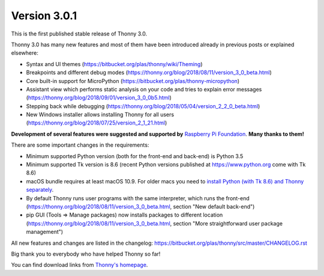 Version 3.0.1
=============

This is the first published stable release of Thonny 3.0.

Thonny 3.0 has many new features and most of them have been introduced already in previous posts or explained elsewhere:

* Syntax and UI themes (https://bitbucket.org/plas/thonny/wiki/Theming)
* Breakpoints and different debug modes (https://thonny.org/blog/2018/08/11/version_3_0_beta.html)
* Core built-in support for MicroPython (https://bitbucket.org/plas/thonny-micropython)
* Assistant view which performs static analysis on your code and tries to explain error messages (https://thonny.org/blog/2018/09/01/version_3_0_0b5.html)
* Stepping back while debugging (https://thonny.org/blog/2018/05/04/version_2_2_0_beta.html)
* New Windows installer allows installing Thonny for all users (https://thonny.org/blog/2018/07/25/version_2_1_21.html)

**Development of several features were suggested and supported by** `Raspberry Pi Foundation <https://www.raspberrypi.org/>`__. **Many thanks to them!**

There are some important changes in the requirements:

* Minimum supported Python version (both for the front-end and back-end) is Python 3.5
* Minimum supported Tk version is 8.6 (recent Python versions published at https://www.python.org come with Tk 8.6)
* macOS bundle requires at least macOS 10.9. For older macs you need to `install Python (with Tk 8.6) and Thonny separately <https://bitbucket.org/plas/thonny/wiki/SeparateInstall>`_.
* By default Thonny runs user programs with the same interpreter, which runs the front-end (https://thonny.org/blog/2018/08/11/version_3_0_beta.html, section "New default back-end")
* pip GUI (Tools => Manage packages) now installs packages to different location (https://thonny.org/blog/2018/08/11/version_3_0_beta.html, section "More straightforward user package management")

All new features and changes are listed in the changelog: https://bitbucket.org/plas/thonny/src/master/CHANGELOG.rst

Big thank you to everybody who have helped Thonny so far!

You can find download links from `Thonny's homepage <https://thonny.org>`_.

.. author:: default
.. categories:: releases
.. tags:: none
.. comments::
